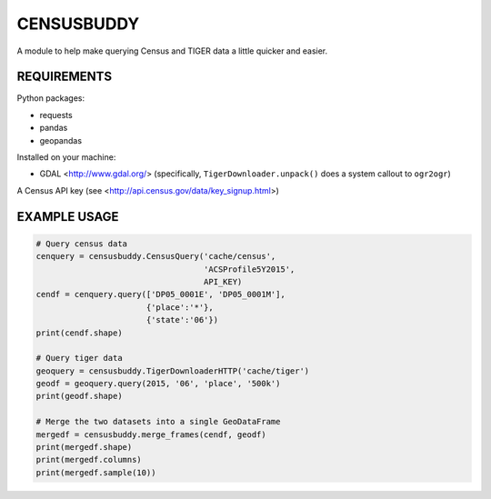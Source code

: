 ###########
CENSUSBUDDY
###########

A module to help make querying Census and TIGER data a little quicker and
easier.


REQUIREMENTS
============

Python packages:

* requests
* pandas
* geopandas

Installed on your machine:

* GDAL <http://www.gdal.org/> (specifically, ``TigerDownloader.unpack()`` does
  a system callout to ``ogr2ogr``)

A Census API key (see <http://api.census.gov/data/key_signup.html>)

EXAMPLE USAGE
=============

.. code:: python

    # Query census data
    cenquery = censusbuddy.CensusQuery('cache/census',
                                       'ACSProfile5Y2015',
                                       API_KEY)
    cendf = cenquery.query(['DP05_0001E', 'DP05_0001M'],
                           {'place':'*'},
                           {'state':'06'})
    print(cendf.shape)

    # Query tiger data
    geoquery = censusbuddy.TigerDownloaderHTTP('cache/tiger')
    geodf = geoquery.query(2015, '06', 'place', '500k')
    print(geodf.shape)

    # Merge the two datasets into a single GeoDataFrame
    mergedf = censusbuddy.merge_frames(cendf, geodf)
    print(mergedf.shape)
    print(mergedf.columns)
    print(mergedf.sample(10))

